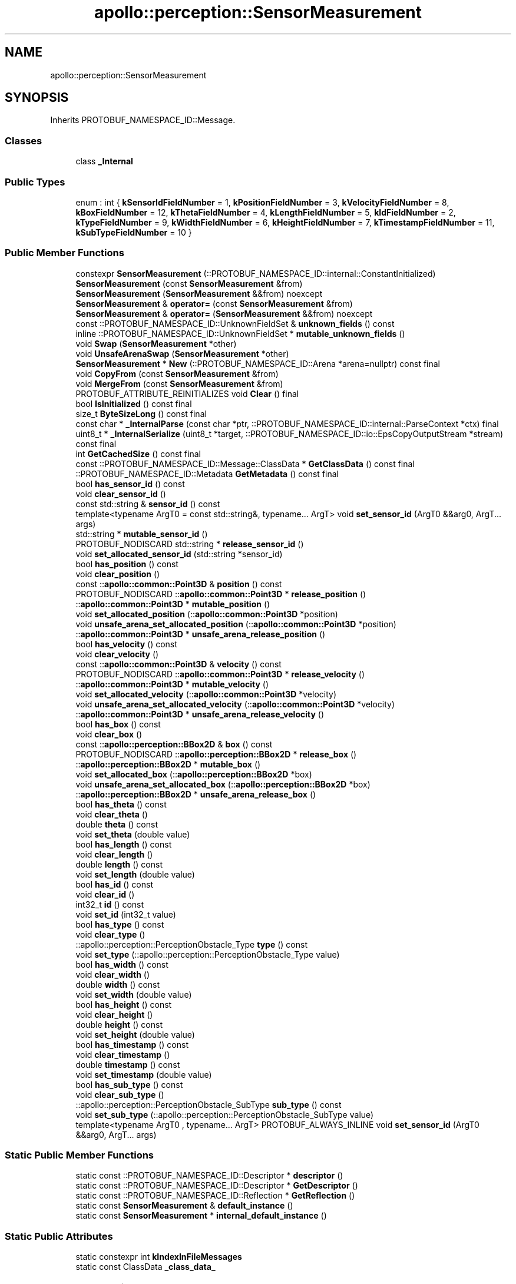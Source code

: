 .TH "apollo::perception::SensorMeasurement" 3 "Sun Sep 3 2023" "Version 8.0" "Cyber-Cmake" \" -*- nroff -*-
.ad l
.nh
.SH NAME
apollo::perception::SensorMeasurement
.SH SYNOPSIS
.br
.PP
.PP
Inherits PROTOBUF_NAMESPACE_ID::Message\&.
.SS "Classes"

.in +1c
.ti -1c
.RI "class \fB_Internal\fP"
.br
.in -1c
.SS "Public Types"

.in +1c
.ti -1c
.RI "enum : int { \fBkSensorIdFieldNumber\fP = 1, \fBkPositionFieldNumber\fP = 3, \fBkVelocityFieldNumber\fP = 8, \fBkBoxFieldNumber\fP = 12, \fBkThetaFieldNumber\fP = 4, \fBkLengthFieldNumber\fP = 5, \fBkIdFieldNumber\fP = 2, \fBkTypeFieldNumber\fP = 9, \fBkWidthFieldNumber\fP = 6, \fBkHeightFieldNumber\fP = 7, \fBkTimestampFieldNumber\fP = 11, \fBkSubTypeFieldNumber\fP = 10 }"
.br
.in -1c
.SS "Public Member Functions"

.in +1c
.ti -1c
.RI "constexpr \fBSensorMeasurement\fP (::PROTOBUF_NAMESPACE_ID::internal::ConstantInitialized)"
.br
.ti -1c
.RI "\fBSensorMeasurement\fP (const \fBSensorMeasurement\fP &from)"
.br
.ti -1c
.RI "\fBSensorMeasurement\fP (\fBSensorMeasurement\fP &&from) noexcept"
.br
.ti -1c
.RI "\fBSensorMeasurement\fP & \fBoperator=\fP (const \fBSensorMeasurement\fP &from)"
.br
.ti -1c
.RI "\fBSensorMeasurement\fP & \fBoperator=\fP (\fBSensorMeasurement\fP &&from) noexcept"
.br
.ti -1c
.RI "const ::PROTOBUF_NAMESPACE_ID::UnknownFieldSet & \fBunknown_fields\fP () const"
.br
.ti -1c
.RI "inline ::PROTOBUF_NAMESPACE_ID::UnknownFieldSet * \fBmutable_unknown_fields\fP ()"
.br
.ti -1c
.RI "void \fBSwap\fP (\fBSensorMeasurement\fP *other)"
.br
.ti -1c
.RI "void \fBUnsafeArenaSwap\fP (\fBSensorMeasurement\fP *other)"
.br
.ti -1c
.RI "\fBSensorMeasurement\fP * \fBNew\fP (::PROTOBUF_NAMESPACE_ID::Arena *arena=nullptr) const final"
.br
.ti -1c
.RI "void \fBCopyFrom\fP (const \fBSensorMeasurement\fP &from)"
.br
.ti -1c
.RI "void \fBMergeFrom\fP (const \fBSensorMeasurement\fP &from)"
.br
.ti -1c
.RI "PROTOBUF_ATTRIBUTE_REINITIALIZES void \fBClear\fP () final"
.br
.ti -1c
.RI "bool \fBIsInitialized\fP () const final"
.br
.ti -1c
.RI "size_t \fBByteSizeLong\fP () const final"
.br
.ti -1c
.RI "const char * \fB_InternalParse\fP (const char *ptr, ::PROTOBUF_NAMESPACE_ID::internal::ParseContext *ctx) final"
.br
.ti -1c
.RI "uint8_t * \fB_InternalSerialize\fP (uint8_t *target, ::PROTOBUF_NAMESPACE_ID::io::EpsCopyOutputStream *stream) const final"
.br
.ti -1c
.RI "int \fBGetCachedSize\fP () const final"
.br
.ti -1c
.RI "const ::PROTOBUF_NAMESPACE_ID::Message::ClassData * \fBGetClassData\fP () const final"
.br
.ti -1c
.RI "::PROTOBUF_NAMESPACE_ID::Metadata \fBGetMetadata\fP () const final"
.br
.ti -1c
.RI "bool \fBhas_sensor_id\fP () const"
.br
.ti -1c
.RI "void \fBclear_sensor_id\fP ()"
.br
.ti -1c
.RI "const std::string & \fBsensor_id\fP () const"
.br
.ti -1c
.RI "template<typename ArgT0  = const std::string&, typename\&.\&.\&. ArgT> void \fBset_sensor_id\fP (ArgT0 &&arg0, ArgT\&.\&.\&. args)"
.br
.ti -1c
.RI "std::string * \fBmutable_sensor_id\fP ()"
.br
.ti -1c
.RI "PROTOBUF_NODISCARD std::string * \fBrelease_sensor_id\fP ()"
.br
.ti -1c
.RI "void \fBset_allocated_sensor_id\fP (std::string *sensor_id)"
.br
.ti -1c
.RI "bool \fBhas_position\fP () const"
.br
.ti -1c
.RI "void \fBclear_position\fP ()"
.br
.ti -1c
.RI "const ::\fBapollo::common::Point3D\fP & \fBposition\fP () const"
.br
.ti -1c
.RI "PROTOBUF_NODISCARD ::\fBapollo::common::Point3D\fP * \fBrelease_position\fP ()"
.br
.ti -1c
.RI "::\fBapollo::common::Point3D\fP * \fBmutable_position\fP ()"
.br
.ti -1c
.RI "void \fBset_allocated_position\fP (::\fBapollo::common::Point3D\fP *position)"
.br
.ti -1c
.RI "void \fBunsafe_arena_set_allocated_position\fP (::\fBapollo::common::Point3D\fP *position)"
.br
.ti -1c
.RI "::\fBapollo::common::Point3D\fP * \fBunsafe_arena_release_position\fP ()"
.br
.ti -1c
.RI "bool \fBhas_velocity\fP () const"
.br
.ti -1c
.RI "void \fBclear_velocity\fP ()"
.br
.ti -1c
.RI "const ::\fBapollo::common::Point3D\fP & \fBvelocity\fP () const"
.br
.ti -1c
.RI "PROTOBUF_NODISCARD ::\fBapollo::common::Point3D\fP * \fBrelease_velocity\fP ()"
.br
.ti -1c
.RI "::\fBapollo::common::Point3D\fP * \fBmutable_velocity\fP ()"
.br
.ti -1c
.RI "void \fBset_allocated_velocity\fP (::\fBapollo::common::Point3D\fP *velocity)"
.br
.ti -1c
.RI "void \fBunsafe_arena_set_allocated_velocity\fP (::\fBapollo::common::Point3D\fP *velocity)"
.br
.ti -1c
.RI "::\fBapollo::common::Point3D\fP * \fBunsafe_arena_release_velocity\fP ()"
.br
.ti -1c
.RI "bool \fBhas_box\fP () const"
.br
.ti -1c
.RI "void \fBclear_box\fP ()"
.br
.ti -1c
.RI "const ::\fBapollo::perception::BBox2D\fP & \fBbox\fP () const"
.br
.ti -1c
.RI "PROTOBUF_NODISCARD ::\fBapollo::perception::BBox2D\fP * \fBrelease_box\fP ()"
.br
.ti -1c
.RI "::\fBapollo::perception::BBox2D\fP * \fBmutable_box\fP ()"
.br
.ti -1c
.RI "void \fBset_allocated_box\fP (::\fBapollo::perception::BBox2D\fP *box)"
.br
.ti -1c
.RI "void \fBunsafe_arena_set_allocated_box\fP (::\fBapollo::perception::BBox2D\fP *box)"
.br
.ti -1c
.RI "::\fBapollo::perception::BBox2D\fP * \fBunsafe_arena_release_box\fP ()"
.br
.ti -1c
.RI "bool \fBhas_theta\fP () const"
.br
.ti -1c
.RI "void \fBclear_theta\fP ()"
.br
.ti -1c
.RI "double \fBtheta\fP () const"
.br
.ti -1c
.RI "void \fBset_theta\fP (double value)"
.br
.ti -1c
.RI "bool \fBhas_length\fP () const"
.br
.ti -1c
.RI "void \fBclear_length\fP ()"
.br
.ti -1c
.RI "double \fBlength\fP () const"
.br
.ti -1c
.RI "void \fBset_length\fP (double value)"
.br
.ti -1c
.RI "bool \fBhas_id\fP () const"
.br
.ti -1c
.RI "void \fBclear_id\fP ()"
.br
.ti -1c
.RI "int32_t \fBid\fP () const"
.br
.ti -1c
.RI "void \fBset_id\fP (int32_t value)"
.br
.ti -1c
.RI "bool \fBhas_type\fP () const"
.br
.ti -1c
.RI "void \fBclear_type\fP ()"
.br
.ti -1c
.RI "::apollo::perception::PerceptionObstacle_Type \fBtype\fP () const"
.br
.ti -1c
.RI "void \fBset_type\fP (::apollo::perception::PerceptionObstacle_Type value)"
.br
.ti -1c
.RI "bool \fBhas_width\fP () const"
.br
.ti -1c
.RI "void \fBclear_width\fP ()"
.br
.ti -1c
.RI "double \fBwidth\fP () const"
.br
.ti -1c
.RI "void \fBset_width\fP (double value)"
.br
.ti -1c
.RI "bool \fBhas_height\fP () const"
.br
.ti -1c
.RI "void \fBclear_height\fP ()"
.br
.ti -1c
.RI "double \fBheight\fP () const"
.br
.ti -1c
.RI "void \fBset_height\fP (double value)"
.br
.ti -1c
.RI "bool \fBhas_timestamp\fP () const"
.br
.ti -1c
.RI "void \fBclear_timestamp\fP ()"
.br
.ti -1c
.RI "double \fBtimestamp\fP () const"
.br
.ti -1c
.RI "void \fBset_timestamp\fP (double value)"
.br
.ti -1c
.RI "bool \fBhas_sub_type\fP () const"
.br
.ti -1c
.RI "void \fBclear_sub_type\fP ()"
.br
.ti -1c
.RI "::apollo::perception::PerceptionObstacle_SubType \fBsub_type\fP () const"
.br
.ti -1c
.RI "void \fBset_sub_type\fP (::apollo::perception::PerceptionObstacle_SubType value)"
.br
.ti -1c
.RI "template<typename ArgT0 , typename\&.\&.\&. ArgT> PROTOBUF_ALWAYS_INLINE void \fBset_sensor_id\fP (ArgT0 &&arg0, ArgT\&.\&.\&. args)"
.br
.in -1c
.SS "Static Public Member Functions"

.in +1c
.ti -1c
.RI "static const ::PROTOBUF_NAMESPACE_ID::Descriptor * \fBdescriptor\fP ()"
.br
.ti -1c
.RI "static const ::PROTOBUF_NAMESPACE_ID::Descriptor * \fBGetDescriptor\fP ()"
.br
.ti -1c
.RI "static const ::PROTOBUF_NAMESPACE_ID::Reflection * \fBGetReflection\fP ()"
.br
.ti -1c
.RI "static const \fBSensorMeasurement\fP & \fBdefault_instance\fP ()"
.br
.ti -1c
.RI "static const \fBSensorMeasurement\fP * \fBinternal_default_instance\fP ()"
.br
.in -1c
.SS "Static Public Attributes"

.in +1c
.ti -1c
.RI "static constexpr int \fBkIndexInFileMessages\fP"
.br
.ti -1c
.RI "static const ClassData \fB_class_data_\fP"
.br
.in -1c
.SS "Protected Member Functions"

.in +1c
.ti -1c
.RI "\fBSensorMeasurement\fP (::PROTOBUF_NAMESPACE_ID::Arena *arena, bool is_message_owned=false)"
.br
.in -1c
.SS "Friends"

.in +1c
.ti -1c
.RI "class \fB::PROTOBUF_NAMESPACE_ID::internal::AnyMetadata\fP"
.br
.ti -1c
.RI "template<typename T > class \fB::PROTOBUF_NAMESPACE_ID::Arena::InternalHelper\fP"
.br
.ti -1c
.RI "struct \fB::TableStruct_modules_2fcommon_5fmsgs_2fperception_5fmsgs_2fperception_5fobstacle_2eproto\fP"
.br
.ti -1c
.RI "void \fBswap\fP (\fBSensorMeasurement\fP &a, \fBSensorMeasurement\fP &b)"
.br
.in -1c
.SH "Member Data Documentation"
.PP 
.SS "const ::PROTOBUF_NAMESPACE_ID::Message::ClassData apollo::perception::SensorMeasurement::_class_data_\fC [static]\fP"
\fBInitial value:\fP
.PP
.nf
= {
    ::PROTOBUF_NAMESPACE_ID::Message::CopyWithSizeCheck,
    SensorMeasurement::MergeImpl
}
.fi
.SS "constexpr int apollo::perception::SensorMeasurement::kIndexInFileMessages\fC [static]\fP, \fC [constexpr]\fP"
\fBInitial value:\fP
.PP
.nf
=
    3
.fi


.SH "Author"
.PP 
Generated automatically by Doxygen for Cyber-Cmake from the source code\&.
